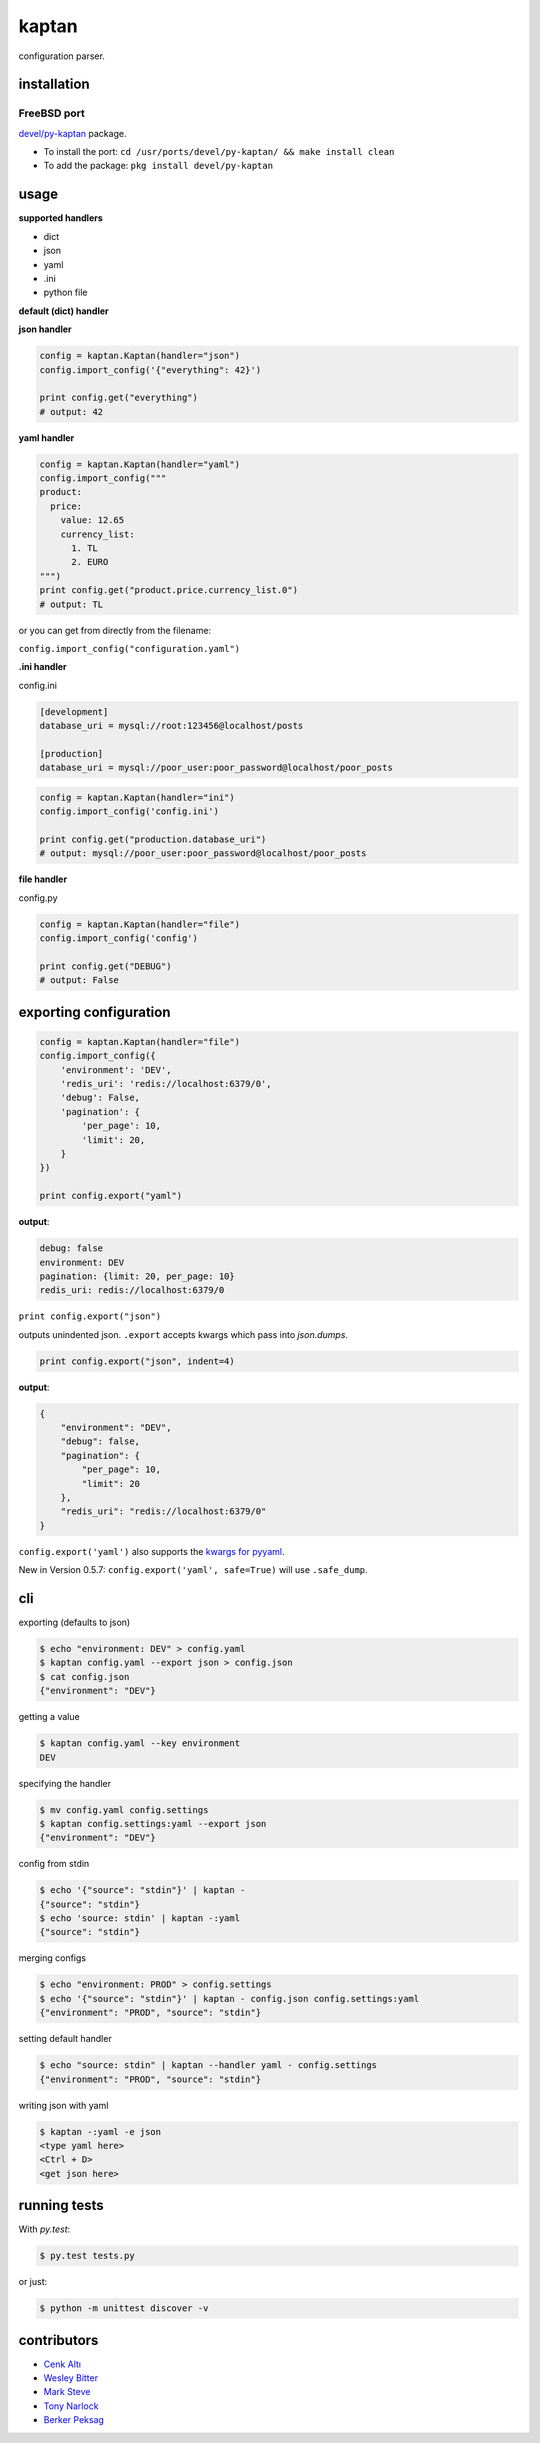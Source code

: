 kaptan
======

|pypi| |docs| |build-status| |license| |bitdeli|

configuration parser.

installation
------------

.. code-block:: sh
    $ pip install kaptan

FreeBSD port
~~~~~~~~~~~~

`devel/py-kaptan`_ package.

- To install the port: ``cd /usr/ports/devel/py-kaptan/ && make install clean``
- To add the package: ``pkg install devel/py-kaptan``

.. _devel/py-kaptan: https://freshports.org/devel/py-kaptan/

usage
-----

**supported handlers**

- dict
- json
- yaml
- .ini
- python file

**default (dict) handler**

.. code-block:: python
    config = kaptan.Kaptan()
    config.import_config({
        'environment': 'DEV',
        'redis_uri': 'redis://localhost:6379/0',
        'debug': False,
        'pagination': {
            'per_page': 10,
            'limit': 20,
        }
    })

    print config.get("pagination.limit")

    # output: 20

**json handler**

.. code-block:: python

    config = kaptan.Kaptan(handler="json")
    config.import_config('{"everything": 42}')

    print config.get("everything")
    # output: 42

**yaml handler**

.. code-block:: python

    config = kaptan.Kaptan(handler="yaml")
    config.import_config("""
    product:
      price:
        value: 12.65
        currency_list:
          1. TL
          2. EURO
    """)
    print config.get("product.price.currency_list.0")
    # output: TL

or you can get from directly from the filename:

``config.import_config("configuration.yaml")``

**.ini handler**

config.ini

.. code-block:: ini

   [development]
   database_uri = mysql://root:123456@localhost/posts

   [production]
   database_uri = mysql://poor_user:poor_password@localhost/poor_posts

.. code-block:: python

    config = kaptan.Kaptan(handler="ini")
    config.import_config('config.ini')

    print config.get("production.database_uri")
    # output: mysql://poor_user:poor_password@localhost/poor_posts

**file handler**

config.py

.. code-block:: python
    DATABASE = 'mysql://root:123456@localhost/posts'
    DEBUG = False
    PAGINATION = {
        'per_page': 10,
        'limit': 20,
    }

.. code-block:: python

   config = kaptan.Kaptan(handler="file")
   config.import_config('config')

   print config.get("DEBUG")
   # output: False

exporting configuration
-----------------------

.. code-block:: python

    config = kaptan.Kaptan(handler="file")
    config.import_config({
        'environment': 'DEV',
        'redis_uri': 'redis://localhost:6379/0',
        'debug': False,
        'pagination': {
            'per_page': 10,
            'limit': 20,
        }
    })

    print config.export("yaml")

**output**:

.. code-block:: yaml

    debug: false
    environment: DEV
    pagination: {limit: 20, per_page: 10}
    redis_uri: redis://localhost:6379/0

``print config.export("json")``

outputs unindented json. ``.export`` accepts kwargs which pass into
`json.dumps`.

.. _json.dumps: http://docs.python.org/2/library/json.html#json.dump

.. code-block:: python

   print config.export("json", indent=4)

**output**:

.. code-block:: json

    {
        "environment": "DEV",
        "debug": false,
        "pagination": {
            "per_page": 10,
            "limit": 20
        },
        "redis_uri": "redis://localhost:6379/0"
    }

``config.export('yaml')`` also supports the `kwargs for pyyaml`_.

.. _kwargs for pyyaml: http://pyyaml.org/wiki/PyYAMLDocumentation#Dumper

New in Version 0.5.7: ``config.export('yaml', safe=True)`` will use ``.safe_dump``.

cli
---

exporting (defaults to json)

.. code-block:: sh

    $ echo "environment: DEV" > config.yaml
    $ kaptan config.yaml --export json > config.json
    $ cat config.json
    {"environment": "DEV"}

getting a value

.. code-block:: sh

    $ kaptan config.yaml --key environment
    DEV

specifying the handler

.. code-block:: sh

    $ mv config.yaml config.settings
    $ kaptan config.settings:yaml --export json
    {"environment": "DEV"}

config from stdin

.. code-block:: sh

    $ echo '{"source": "stdin"}' | kaptan -
    {"source": "stdin"}
    $ echo 'source: stdin' | kaptan -:yaml
    {"source": "stdin"}

merging configs

.. code-block:: sh

   $ echo "environment: PROD" > config.settings
   $ echo '{"source": "stdin"}' | kaptan - config.json config.settings:yaml
   {"environment": "PROD", "source": "stdin"}

setting default handler

.. code-block:: sh

    $ echo "source: stdin" | kaptan --handler yaml - config.settings
    {"environment": "PROD", "source": "stdin"}

writing json with yaml

.. code-block:: sh

    $ kaptan -:yaml -e json
    <type yaml here>
    <Ctrl + D>
    <get json here>

running tests
-------------

With `py.test`:

.. code-block:: sh

    $ py.test tests.py

or just:

.. code-block:: sh

    $ python -m unittest discover -v

contributors
------------

- `Cenk Altı <http://github.com/cenkalti>`_
- `Wesley Bitter <http://github.com/Wessie>`_
- `Mark Steve <http://github.com/marksteve>`_
- `Tony Narlock <http://github.com/tony>`_
- `Berker Peksag <http://github.com/berkerpeksag>`_

.. |pypi| image:: https://img.shields.io/pypi/v/kaptan.svg
    :alt: Python Package
    :target: http://badge.fury.io/py/kaptan

.. |build-status| image:: https://img.shields.io/travis/emre/kaptan.svg
   :alt: Build Status
   :target: https://travis-ci.org/emre/kaptan

.. |license| image:: https://img.shields.io/github/license/emre/kaptan.svg
    :alt: License 

.. |docs| image:: https://readthedocs.org/projects/kaptan/badge/?version=latest
    :alt: Documentation Status
    :scale: 100%
    :target: https://readthedocs.org/projects/kaptan/

.. |bitdeli| image:: https://d2weczhvl823v0.cloudfront.net/emre/kaptan/trend.png
   :alt: bitdeli badge
   :target: https://bitdeli.com/free
